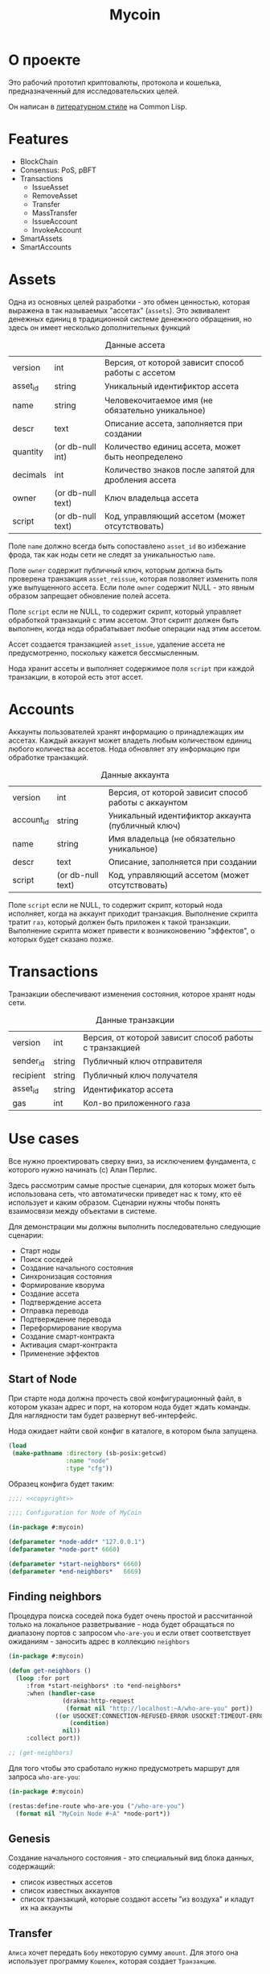 #+STARTUP: showall indent hidestars

#+TITLE: Mycoin

* О проекте

Это рабочий прототип криптовалюты, протокола и кошелька, предназначенный для
исследовательских целей.

Он написан в [[file:../doc/literate-programming.org][литературном стиле]] на Common Lisp.

* Features

- BlockChain
- Consensus: PoS, pBFT
- Transactions
  - IssueAsset
  - RemoveAsset
  - Transfer
  - MassTransfer
  - IssueAccount
  - InvokeAccount
- SmartAssets
- SmartAccounts

* Assets

Одна из основных целей разработки - это обмен ценностью, которая выражена в так
называемых "ассетах" (~assets~). Это эквивалент денежных единиц в традиционной системе
денежного обращения, но здесь он имеет несколько дополнительных функций

#+CAPTION: Данные ассета
#+NAME: asset_flds
  | version  | int               | Версия, от которой зависит способ работы с ассетом   |
  | asset_id | string            | Уникальный идентификтор ассета                       |
  | name     | string            | Человекочитаемое имя (не обязательно уникальное)     |
  | descr    | text              | Описание ассета, заполняется при создании            |
  | quantity | (or db-null int)  | Количество единиц ассета, может быть неопределено    |
  | decimals | int               | Количество знаков после запятой для дробления ассета |
  | owner    | (or db-null text) | Ключ владельца ассета                                |
  | script   | (or db-null text) | Код, управляющий ассетом (может отсутствовать)       |

Поле ~name~ должно всегда быть сопоставлено ~asset_id~ во избежание фрода, так как ноды
сети не следят за уникальностью ~name~.

Поле ~owner~ содержит публичный ключ, которым должна быть проверена транзакция
~asset_reissue~, которая позволяет изменить поля уже выпущенного ассета. Если поле
~owner~ содержит NULL - это явным образом запрещает обновление полей ассета.

Поле ~script~ если не NULL, то содержит скрипт, который управляет обработкой транзакций
с этим ассетом. Этот скрипт должен быть выполнен, когда нода обрабатывает любые
операции над этим ассетом.

Ассет создается транзакцией ~asset_issue~, удаление ассета не предусмотренно, поскольку
кажется бессмысленным.

#+NAME: asset_entity
#+BEGIN_SRC lisp :tangle src/asset.lisp :noweb tangle :exports none :padline no :comments link
  ;;;; <<copyright>>
  (in-package #:mycoin)

  <<gen_entity("asset", "ассета", asset_flds)>>
#+END_SRC

Нода хранит ассеты и выполняет содержимое поля ~script~ при каждой транзакции, в
которой есть этот ассет.

* Accounts

Аккаунты пользователей хранят информацию о принадлежащих им ассетах. Каждый аккаунт
может владеть любым количеством единиц любого количества ассетов. Нода обновляет эту
информацию при обработке транзакций.

#+CAPTION: Данные аккаунта
#+NAME: account_flds
  | version    | int               | Версия, от которой зависит способ работы с аккаунтом |
  | account_id | string            | Уникальный идентификтор аккаунта (публичный ключ)    |
  | name       | string            | Имя владельца (не обязательно уникальное)            |
  | descr      | text              | Описание, заполняется при создании                   |
  | script     | (or db-null text) | Код, управляющий ассетом (может отсутствовать)       |

Поле ~script~ если не NULL, то содержит скрипт, который нода исполняет, когда на
аккаунт приходит транзакция. Выполнение скрипта тратит ~газ~, который должен быть
приложен к такой транзакции. Выполнение скрипта может привести к возниконовению
"эффектов", о которых будет сказано позже.

#+NAME: asset_entity
#+BEGIN_SRC lisp :tangle src/account.lisp :noweb tangle :exports none :padline no :comments link
  ;;;; <<copyright>>
  (in-package #:mycoin)

  <<gen_entity("account", "аккаунта", account_flds)>>
#+END_SRC

* Transactions

Транзакции обеспечивают изменения состояния, которое хранят ноды сети.

#+CAPTION: Данные транзакции
#+NAME: transaction_flds
  | version   | int    | Версия, от которой зависит способ работы с транзакцией |
  | sender_id | string | Публичный ключ отправителя                             |
  | recipient | string | Публичный ключ получателя                              |
  | asset_id  | string | Идентификатор ассета                                   |
  | gas       | int    | Кол-во приложенного газа                               |

#+NAME: asset_entity
#+BEGIN_SRC lisp :tangle src/transaction.lisp :noweb tangle :exports none :padline no :comments link
  ;;;; <<copyright>>
  (in-package #:mycoin)

  <<gen_entity("transaction", "транзакции", transaction_flds)>>
#+END_SRC

* Use cases

Все нужно проектировать сверху вниз, за исключением фундамента, с которого нужно
начинать (c) Алан Перлис.

Здесь рассмотрим самые простые сценарии, для которых может быть использована сеть, что
автоматически приведет нас к тому, кто её использует и каким образом. Сценарии нужны
чтобы понять взаимосвязи между объектами в системе.

Для демонстрации мы должны выполнить последовательно следующие сценарии:
- Старт ноды
- Поиск соседей
- Создание начального состояния
- Синхронизация состояния
- Формирование кворума
- Создание ассета
- Подтверждение ассета
- Отправка перевода
- Подтверждение перевода
- Переформирование кворума
- Создание смарт-контракта
- Активация смарт-контракта
- Применение эффектов

** Start of Node

При старте нода должна прочесть свой конфигурационный файл, в котором указан адрес и
порт, на котором нода будет ждать команды. Для наглядности там будет развернут
веб-интерфейс.

Нода ожидает найти свой конфиг в каталоге, в котором была запущена.

#+NAME: config
#+BEGIN_SRC lisp
  (load
   (make-pathname :directory (sb-posix:getcwd)
                  :name "node"
                  :type "cfg"))
#+END_SRC

Образец конфига будет таким:

#+NAME: config_example
#+BEGIN_SRC lisp :tangle node.cfg :noweb tangle :exports code :padline no
  ;;;; <<copyright>>

  ;;;; Configuration for Node of MyCoin

  (in-package #:mycoin)

  (defparameter *node-addr* "127.0.0.1")
  (defparameter *node-port* 6660)

  (defparameter *start-neighbors* 6660)
  (defparameter *end-neighbors*   6669)
#+END_SRC

** Finding neighbors

Процедура поиска соседей пока будет очень простой и рассчитанной только на локальное
разветрывание - нода будет обращаться по диапазону портов с запросом ~who-are-you~ и
если ответ соответствует ожиданиям - заносить адрес в коллекцию ~neighbors~

#+NAME: get_neighbors
#+BEGIN_SRC lisp
  (in-package #:mycoin)

  (defun get-neighbors ()
    (loop :for port
       :from *start-neighbors* :to *end-neighbors*
       :when (handler-case
                 (drakma:http-request
                  (format nil "http://localhost:~A/who-are-you" port))
               ((or USOCKET:CONNECTION-REFUSED-ERROR USOCKET:TIMEOUT-ERROR)
                   (condition)
                 nil))
       :collect port))

  ;; (get-neighbors)
#+END_SRC

Для того чтобы это сработало нужно предусмотреть маршрут для запроса ~who-are-you~:

#+NAME: route_who_are_you
#+BEGIN_SRC lisp
  (in-package #:mycoin)

  (restas:define-route who-are-you ("/who-are-you")
    (format nil "MyCoin Node #~A" *node-port*))
#+END_SRC

** Genesis

Создание начального состояния - это специальный вид блока данных, содержащий:
- список известных ассетов
- список известных аккаунтов
- список транзакций, которые создают ассеты "из воздуха" и кладут их на аккаунты

** Transfer

~Алиса~ хочет передать ~Бобу~ некоторую сумму ~amount~. Для этого она использует
программу ~Кошелек~, которая создает ~Транзакцию~.


* Установка и настройка

Ключевой элемент проекта - узел распределенной децентрализованной сети, называемый
~Node~. Каждый из этих узлов имеет свой адрес и порт, при развертывании на локальной
машине адрес будет одним и тем же: 127.0.0.1, меняется только порт.

Для удобства каждый узел имеет веб интерфейс, размещенный на этом порту. Этот
веб-интерфейс показывает состояние ноды и имеет JSON-RPC API для работы с нодой. Все
взаимодействие с нодой происходит через это API.

Node работает внутри образа ~Common Lisp~ под управлением веб-сервера ~hunchentoot~. В
качестве высокоуровневой библиотеки используется [[https://github.com/archimag/restas][RESTAS]], которую написал Андрей
Москвитин (archimag).

Веб-сервер, библиотеку RESTAS и все необходимые зависимости лучше всего установить при
помощи менеджера библиотек [[http://quicklisp.org][Quicklisp]].

Чтобы запустить проект и попробовать его в работе, пройдите раздел "Легкий
старт". Остальные разделы потребуются вам чтобы обеспечить инструментарий для
литературного программирования.

** Легкий старт

Установите ~git~ - систему управления версиями, если она еще не
установлена:

#+BEGIN_SRC sh
  sudo apt-get install git
#+END_SRC

Клонируйте репозиторий, который содержит проект:

#+BEGIN_SRC sh
  mkdir -p ~/repo
  cd ~/repo
  git clone git@github.com:rigidus/rigidus.ru.git
#+END_SRC

Установите ~sbcl~ - реализацию Common Lisp:

#+BEGIN_SRC sh
  sudo apt-get install sbcl
#+END_SRC

Установите quicklisp - менеджер библиотек для Common Lisp:

#+BEGIN_SRC sh
  mkdir -p ~/build
  cd ~/build
  wget https://beta.quicklisp.org/quicklisp.lisp
#+END_SRC

и запустить его с помощью sbcl:

#+BEGIN_SRC sh
  sbcl --load quicklisp.lisp
#+END_SRC

Теперь мы внутри ~quicklisp~-а, работающего в образе ~sbcl~. Попросим его добавить себя
в инициализационный файл, чтобы ~quicklisp~ загружался каждый раз, когда стартует
~sbcl~:

#+BEGIN_SRC lisp
  (ql:add-to-init-file)
#+END_SRC

Выйдите из лиспа:

#+BEGIN_SRC lisp
  (quit)
#+END_SRC

Откройте файл ~~/.sbclrc~ и добавьте в конец файла следующие строки,
чтобы ~quicklisp~ знал, где находится репозиторий с проектом:

#+BEGIN_SRC lisp
  ,#+quicklisp
  (mapcar #'(lambda (x)
              (pushnew x ql:*local-project-directories*))
          (list #P"~/repo/rigidus.ru/org/lrn/crypto/"))
#+END_SRC

Снова запустите ~sbcl~

#+BEGIN_SRC sh
  sbcl
#+END_SRC

И в нем загрузите проект:

#+BEGIN_SRC lisp
  (ql:quickload "mycoin")
#+END_SRC

Наберите в адресной строке броузера ~http://localhost:9994~ и
загрузите главную страницу.

* Assembly
** System definition

Файл определения системы представляет собой каркас проекта и содержит
в себе определение системы:
- библиотеки, от которых зависит система
- набор всех файлов, который должны быть загружены в лисп-процесс.

Определение системы экпортируется из литературного исходника в
корневой каталог проекта.

#+NAME: defsystem
#+BEGIN_SRC lisp :tangle mycoin.asd :noweb tangle :exports code :padline no :comments link
  ;;;; <<copyright>>
  (asdf:defsystem #:mycoin
    :version      "0.0.1"
    :author       "rigidus <i.am.rigidus@gmail.com>"
    :licence      "AGPLv3"
    :description  "mycoincurrency for experimental purposes"
    :depends-on   (#:anaphora
                   #:closer-mop
                   #:cl-ppcre
                   #:cl-base64
                   #:cl-json
                   #:cl-html5-parser
                   #:cl-who
                   #:cl-fad
                   #:optima
                   #:closure-template
                   #:drakma
                   #:restas
                   #:restas-directory-publisher
                   #:split-sequence
                   #:postmodern
                   #:restas
                   #:optima
                   #:fare-quasiquote-extras
                   #:fare-quasiquote-optima
                   #:ironclad)
    :serial       t
    :components   ((:module "src"
                            :serial t
                            :pathname "src"
                            :components ((:static-file "templates.htm")
                                         (:file "prepare")
                                         (:file "defmodule")
                                         (:file "entity")
                                         (:file "render")
                                         (:file "routes")
                                         (:file "init")
                                         ))))
#+END_SRC

** Prepare to start

Этот файл (~prepare.lisp~) компилирует шаблоны и создает пакет ~TPL~. Он делает это еще
до объявления базового пакета. Для того чтобы в процессе загрузки все ссылки на этот
пакет были правильно разрешены, необходимо, чтобы создание пакета завершилось к моменту
появления ссылок на него. А для этого нужно помещать компиляцию в отдельный файл.

Однако тогда у нас возникает проблема, заключающаяся в том, что ~base-dir~, путь, от
которого отсчитываются все пути придется объявлять дважды - вне пакета и внутри
него. Чтобы не иметь необходимость вносить изменения в два места одновременно, мы
решаем эту проблему подстановкой средствами литературного программирования:

#+NAME: base_dir
#+BEGIN_SRC lisp
  (merge-pathnames
   (make-pathname :directory '(:relative "repo/rigidus.ru/org/lrn/crypto"))
   (user-homedir-pathname))
#+END_SRC


#+NAME: prepare
#+BEGIN_SRC lisp :tangle src/prepare.lisp :noweb tangle :exports code :padline no :comments link
  ;;;; <<copyright>>

  (closure-template:compile-template
   :common-lisp-backend (merge-pathnames
                         (make-pathname :name "templates" :type "htm")
                         (merge-pathnames
                          (make-pathname :directory '(:relative "src"))
                          <<base_dir>>)))
#+END_SRC

** Определение пакетов

Что такое пакет и зачем он нужен лучше всего прочитать [[file:doc/packages-in-lisp.org][тут]]. Обычно определение пакетов
экспортируется в файл ~src/package.lisp~, но этот проект пока слишком простой, он
содержит всего один пакет (если не считать html-шаблонов)

Поэтому определение пакета происходит в разделе [[*Определение модуля][Определение модуля]]

А вот текущий пакет, на случай переименования может быть подставлен средствами
литературного прогрммирования:

#+NAME: package
#+BEGIN_SRC lisp
  mycoin
#+END_SRC

** Утилиты

Несколько маленьких утилитарных функций определены здесь. При экспорте они подключатся
в тот же файл, где происходит определение модуля. Это функции:
- отладочного вывода и ошибок
- получения содержимого директории

#+NAME: utility
#+BEGIN_SRC lisp
  (in-package :mycoin)

  (define-condition pattern-not-found-error (error)
    ((text :initarg :text :reader text)))

  (defun get-directory-contents (path)
    "Функция возвращает содержимое каталога"
    (when (not (equal "/" (coerce (last (coerce path 'list)) 'string)))
      (setf path (format nil "~A/" path)))
    (directory (format nil "~A*.*" path)))

  ;; Превращает инициализированные поля объекта в plist
  (defun get-obj-data (obj)
    (let ((class (find-class (type-of obj)))
          (result))
      (loop :for slot :in (closer-mop:class-direct-slots class) :collect
         (let ((slot-name (closer-mop:slot-definition-name slot)))
           (when (slot-boundp obj slot-name)
             (setf result
                   (append result (list (intern (symbol-name slot-name) :keyword)
                                        (funcall slot-name obj)))))))
      result))

  ;; Assembly WHERE clause
  (defun make-clause-list (glob-rel rel args)
    (append (list glob-rel)
            (loop
               :for i
               :in args
               :when (and (symbolp i)
                          (getf args i)
                          (not (symbolp (getf args i))))
               :collect (list rel i (getf args i)))))

  ;; Макросы для корректного вывода ошибок
  (defmacro bprint (var)
    `(subseq (with-output-to-string (*standard-output*)  (pprint ,var)) 1))

  (defmacro err (var)
    `(error (format nil "ERR:[~A]" (bprint ,var))))

  ;; Отладочный вывод
  (defparameter *dbg-enable* t)
  (defparameter *dbg-indent* 1)

  (defun dbgout (out)
    (when *dbg-enable*
      (format t (format nil "~~%~~~AT~~A" *dbg-indent*) out)))

  (defmacro dbg (frmt &rest params)
    `(dbgout (format nil ,frmt ,@params)))

  ;; (macroexpand-1 '(dbg "~A~A~{~A~^,~}" "zzz" "34234" '(1 2 3 4)))

  (defun anything-to-keyword (item)
    (intern (string-upcase (format nil "~a" item)) :keyword))

  (defun alist-to-plist (alist)
    (if (not (equal (type-of alist) 'cons))
        alist
        ;;else
        (loop
           :for (key . value)
           :in alist
           :nconc (list (anything-to-keyword key) value))))

  ;; Чтобы выводить коллекции напишем макрос
  (defmacro with-collection ((item collection) &body body)
    `(loop :for ,item :in ,collection :collect
        ,@body))

  ;; Чтобы выводить элемент коллекции напишем макрос
  (defmacro with-element ((item elt) &body body)
    `(let ((,item ,elt))
       (list
        ,@body)))

  (defun replace-all (string part replacement &key (test #'char=))
    "Returns a new string in which all the occurences of the part
           is replaced with replacement."
    (with-output-to-string (out)
      (loop with part-length = (length part)
         for old-pos = 0 then (+ pos part-length)
         for pos = (search part string
                           :start2 old-pos
                           :test test)
         do (write-string string out
                          :start old-pos
                          :end (or pos (length string)))
         when pos do (write-string replacement out)
         while pos)))

  (defun explore-dir (path)
    (let ((raw (directory path))
          (dirs)
          (files))
      (mapcar #'(lambda (x)
                  (if (cl-fad:directory-pathname-p x)
                      (push x dirs)
                      (push x files)))
              raw)
      (values dirs files raw)))

  ;; clear-db
  (defun drop (tbl-lst)
    (let ((tables tbl-lst))
      (flet ((rmtbl (tblname)
               (when (with-connection *db-spec*
                       (query (:select 'table_name :from 'information_schema.tables :where
                                       (:and (:= 'table_schema "public")
                                             (:= 'table_name tblname)))))
                 (with-connection *db-spec*
                   (query (:drop-table (intern (string-upcase tblname))))))))
        (loop :for tblname :in tables :collect
           (rmtbl tblname)))))

  ;; contains
  (defun contains (string pattern)
    (if (search pattern string)
        t))

  ;; empty
  (defun empty (string)
    (if (or (null string)
            (equal "" string))
        t))
   #+END_SRC


** Copyright

Копирайт вставляется в каждый сгенерированный файл для того чтобы соблюсти требования
лицензии AGPLv3

#+NAME: copyright
#+BEGIN_SRC lisp
  Copyright © 2014-2018 Glukhov Mikhail. All rights reserved.
  Licensed under the GNU AGPLv3
#+END_SRC

** Main module definition

Файл определения модуля экспортируется в каталог ~src~. Во время экспорта в него
включаются утилиты.

#+NAME: defmodule
#+BEGIN_SRC lisp :tangle src/defmodule.lisp :noweb tangle :exports code :padline no :comments link
  ;;;; <<copyright>>
  (restas:define-module #:mycoin
    (:use #:closer-mop #:cl #:iter #:alexandria #:anaphora #:postmodern)
    (:shadowing-import-from :closer-mop
                            :defclass
                            :defmethod
                            :standard-class
                            :ensure-generic-function
                            :defgeneric
                            :standard-generic-function
                            :class-name))

  (in-package #:mycoin)

  ;; special syntax for pattern-matching - ON
  (named-readtables:in-readtable :fare-quasiquote)

  ;; Подключение к базе данных PostgreSQL
  (defvar *db-name* "mycoin")
  (defvar *db-user* "crypto")
  (defvar *db-pass* "9Jb17sqGQtZb927hRp37Hbspba7p34L")
  (defvar *db-serv* "localhost")

  (defvar *db-spec* (list *db-name* *db-user* *db-pass* *db-serv*))

  ;; Здесь подключаются утилиты
  <<utility>>

  ;; Механизм трансляции путей
  <<pathname-translations>>

  ;; Работа с html tree
  <<html_s_tree>>

  ;; Механизм преобразования страниц
  <<enobler>>

  ;; Читаем и применяем конфиг
  <<config>>
#+END_SRC

** Initialization

Эта часть запускает сервер на порту, который [TODO:gmm] должна брать из конфига

#+NAME: init
#+BEGIN_SRC lisp :tangle src/init.lisp :noweb tangle :exports code :padline no :comments link
  ;;;; <<copyright>>
  (in-package #:mycoin)

  ;; start
  (restas:start '#:mycoin :port *node-port*)
  (restas:debug-mode-on)
  ;; (restas:debug-mode-off)
  (setf hunchentoot:*catch-errors-p* t)
#+END_SRC

** Path translation

Трансляция путей производится с помощью встроенного механизма
~logical-pathname-translations~

По-умолчанию считается, что директория, от которой отсчитываются пути: ~base-dir~. Я не
стал создавать отдельный конфигурационный файл для этой информации.

#+NAME: pathname-translations
#+BEGIN_SRC lisp
  (in-package :mycoin)

  (defparameter *base-dir*
    <<base_dir>>)

  (defparameter *base-path* (directory-namestring *base-dir*))

  ;; (setf (logical-pathname-translations "org")
  ;;       `(("source;*.*"
  ;;          ,(concatenate 'string *base-path* "org/*.org"))
  ;;         ("publish;*.*"
  ;;          ,(concatenate 'string *base-path* "www/*.html"))))

  ;; (translate-logical-pathname "org:source;articles;about.txt")
  ;; ;; #P"/home/rigidus/repo/rigidus.ru/org/articles/about.org"
  ;; (translate-logical-pathname "org:source;articles;emacs;about.txt")
  ;; ;; #P"/home/rigidus/repo/rigidus.ru/org/articles/emacs/about.org"
  ;; (translate-logical-pathname "org:publish;articles;about.txt")
  ;; ;; #P"/home/rigidus/repo/rigidus.ru/www/articles/about.org"
  ;; (translate-logical-pathname "org:publish;articles;emacs;about.txt")
  ;; ;; #P"/home/rigidus/repo/rigidus.ru/www/articles/emacs/about.org"
#+END_SRC

** Codegeneration

Требуется расширить emacs функциями, которые будет генерировать код из таблиц
литерурного исходника.

Чтобы emacs не запрашивал подтверждение на каждый вызов таких функций, установим эту
настройку:

#+NAME: gen_org_confirm
#+BEGIN_SRC emacs-lisp
  (setq org-confirm-babel-evaluate nil)
#+END_SRC

Начнем с генерации кода из таблицы полей:

#+NAME: gen_fields
#+BEGIN_SRC emacs-lisp
  (defun gen-fields (rows)
    (let ((result))
      (push "\n" result)
      (push (format "  (%s\n" (butlast (car rows))) result)
      (mapcar #'(lambda (x)
                  (push (format "   %s\n" (butlast x)) result))
              (butlast (cdr rows)))
      (push (format "   %s)" (butlast (car (last rows)))) result)
      (mapconcat 'identity (reverse result) "")))
#+END_SRC

Теперь напишем код, который генерирует код для состояний конечного автомата:

#+NAME: gen_states
#+BEGIN_SRC emacs-lisp
  (defun gen-states (rows)
    (let ((result)
          (hash (make-hash-table :test #'equal))
          (states))
      (dolist (elt rows nil)
        (puthash (cadr elt) nil hash)
        (puthash (cadr (cdr elt))  nil hash))
      (maphash (lambda (k v)
                 (push k states))
               hash)
      (push "\n" result)
      (push "  (" result)
      (dolist (elt (butlast states))
        (push (format ":%s " elt) result))
      (push (format ":%s)" (car (last states))) result)
      (mapconcat 'identity (reverse result) "")))
#+END_SRC

И добавим к этом генератор действий - т.е. переходов между состояниями:

#+NAME: gen_actions
#+BEGIN_SRC emacs-lisp
  (defun gen-actions (rows)
    (let ((result))
      (push "\n" result)
      (let ((x (car rows)))
        (push (format "  ((:%s :%s :%s)" (cadr x) (cadr (cdr x)) (car x)) result))
      (if (equal 1 (length rows))
          (push ")" result)
        (progn
          (push "\n" result)
          (mapcar #'(lambda (x)
                      (push (format "   (:%s :%s :%s)\n" (cadr x) (cadr (cdr x)) (car x)) result))
                  (cdr (butlast rows)))
          (let ((x (car (last rows))))
            (push (format "   (:%s :%s :%s))" (cadr x) (cadr (cdr x)) (car x)) result))))
      (mapconcat 'identity (reverse result) "")))
#+END_SRC

Соберем все это в один файл, чтобы загружать перед кодогенерацией проекта:

#+NAME: generators
#+BEGIN_SRC emacs-lisp :tangle generators.el :noweb tangle :exports code :padline no :comments link
  ;; <<copyright>>

  <<gen_org_confirm>>

  <<gen_fields>>

  <<gen_states>>

  <<gen_actions>>
#+END_SRC

И загрузим его:

#+NAME: generators
#+BEGIN_SRC emacs-lisp
  (load-file "generators.el")
#+END_SRC

Теперь у нас есть все необходимое, чтобы написать вызываемые при tangle генераторы
сущностей и автоматов:

#+NAME: gen_entity
#+BEGIN_SRC emacs-lisp :var name="" docstring="" flds='() :exports none
  (let ((result))
    (push (format "(define-entity %s \"Сущность %s\"" name docstring) result)
    (push (gen-fields flds) result)
    (push ")\n" result)
    (push "\n" result)
    (push (format "(make-%s-table)\n" name) result)
    (mapconcat 'identity (reverse result) ""))
#+END_SRC

#+NAME: gen_automat
#+BEGIN_SRC emacs-lisp :var name="" docstring="" flds='() states='() :exports none
  (let ((result))
    (push (format "(define-automat %s \"Автомат %s\"" name docstring) result)
    (push (gen-fields flds) result)
    (push (gen-states states) result)
    (push (gen-actions states) result)
    (push ")\n" result)
    (mapconcat 'identity (reverse result) ""))
#+END_SRC

* Html-tree

В процессе работы бывает очень полезным представление страницы в виде дерева
s-выражений. Для того чтобы разбирать html в дерево и собирать его обратно используется
парсер из библиотеки ~html5-parser~ и простой сборщик, сохраняющий отступы:

#+NAME: html_s_tree
#+BEGIN_SRC lisp
  (in-package :mycoin)

  <<html_to_tree>>
  <<tree_to_html>>
#+END_SRC

** Парсинг html

Разбираем html в дерево s-выражений

#+NAME: html_to_tree
#+BEGIN_SRC lisp
  (in-package :mycoin)

  (defun html-to-tree (html)
    ;; (html5-parser:node-to-xmls
    (html5-parser:parse-html5-fragment html :dom :xmls))
#+END_SRC

** Сборка в html

#+NAME: tree_to_html
#+BEGIN_SRC lisp
  (in-package :mycoin)

  (defun tree-to-html (tree &optional (step 0))
    (macrolet ((indent ()
                 `(make-string (* 3 step) :initial-element #\Space)))
      (labels ((paired (subtree)
                 (format nil "~A<~A~A>~%~A~4:*~A</~A>~%"
                         (indent)
                         (car subtree)
                         (format nil "~:[~; ~1:*~{~A~^ ~}~]"
                                 (mapcar #'(lambda (attr)
                                             (let ((key (car attr))
                                                   (val (cadr attr)))
                                               (format nil "~A=\"~A\"" key val)))
                                         (cadr subtree)))
                         (format nil "~{~A~}"
                                 (progn
                                   (incf step)
                                   (let ((ret (mapcar #'(lambda (x)
                                                          (subtree-to-html x step))
                                                      (cddr subtree))))
                                     (decf step)
                                     ret)))))
               (singled (subtree)
                 (format nil "~A<~A~A />~%"
                         (indent)
                         (car subtree)
                         (format nil "~:[~; ~1:*~{~A~^ ~}~]"
                                 (mapcar #'(lambda (attr)
                                             (let ((key (car attr))
                                                   (val (cadr attr)))
                                               (format nil "~A=\"~A\"" key val)))
                                         (cadr subtree)))))
               (subtree-to-html (subtree &optional (step 0))
                 (cond ((stringp subtree) (format nil "~A~A~%" (indent) subtree))
                       ((numberp subtree) (format nil "~A~A~%" (indent) subtree))
                       ((listp   subtree)
                        (let ((tag (car subtree)))
                          (cond ((or (equal tag "img")
                                     (equal tag "link")
                                     (equal tag "meta"))  (singled subtree))
                                (t (paired subtree)))))
                       (t (format nil "[:err:~A]" subtree)))))
        (reduce #'(lambda (a b) (concatenate 'string a b))
                (mapcar #'(lambda (x) (subtree-to-html x step))
                        tree)))))
#+END_SRC

* Преобразование страниц

Здесь механизм, который разбирает файлы, строит из них дерево s-выражений и
осуществляет его трансформацию.

Я обнаружил определенную проблему с ним, связанную с выводом листингов внутри тега
~<pre></pre>~ - из-за отступов, которые формирует ~tree-to-html~ сьезжает
форматирование исходного кода. Поэтому, до написания своего парсера, учитывающего эти
аспекты, я закомментировал такую обработку, тем более, что в данный момент
трансформация заключается просто в присоединении шаблона, содержащего трекеры
статистики.

#+NAME: enobler
#+BEGIN_SRC lisp
  (in-package :mycoin)

  (defun enobler (pathname &optional dbg)
    (let* ((file-contents (alexandria:read-file-into-string pathname))
           (onestring (cl-ppcre:regex-replace-all "(\\n|\\s*$)" file-contents (if dbg "" " ")))
           ;; (tree (html-to-tree onestring))
           ;; (inject-css '("link" (("href" "/css/style.css") ("rel" "stylesheet") ("type" "text/css"))))
           ;; (replace-css #'(lambda (in)
           ;;                  (optima:match in
           ;;                    (`("style" (("type" "text/css")) ,_) inject-css))))
           ;; (remove-css (maptree-transform replace-css tree))
           ;; (inject-js '("script" (("src" "scripts.js"))))
           ;; (replace-js  #'(lambda (in)
           ;;                  (optima:match in
           ;;                    (`("script" (("type" "text/javascript")) ,_) inject-js))))
           ;; (remove-js (maptree-transform replace-js remove-css))
           ;; (result tree)
      ;; (if dbg
      ;;     result
      ;;     (format nil "~A~A~%~A~%~A"
      ;;             ;; "<!DOCTYPE html>\n"
      ;;             ""
      ;;             ;; (tree-to-html result)
      ;;             file-contents
      ;;             (tpl:stat)
      ;;             "  <div id=\"linker\"><a href=\"/\">Home</a></div>"
                )
      onestring
      ))
#+END_SRC

* Рендеринг

RESTAS использует концепцию ~рендера~ чтобы отделить отображение страницы от ее
маршрута. Нам надо определить рендер для вывода orgmode-страниц:

#+NAME: render
#+BEGIN_SRC lisp :tangle src/render.lisp :noweb tangle :exports code :padline no :comments link
  ;;;; <<copyright>>
  (in-package #:mycoin)

  (defclass orgmode-handler () ())

  (defmethod restas:render-object ((renderer orgmode-handler) (file pathname))
    ;; NOTE: Оставлено как пример вызова CGI
    ;; (cond
    ;;   ((and (string= (pathname-type file) "cgi"))
    ;;    (hunchentoot-cgi::handle-cgi-script file))
    ;;   (t
    ;;    (call-next-method)))
    (enobler file))
#+END_SRC

* Маршрутизация

Маршрутизация осуществляется средствами библиотеки ~RESTAS~, документация по которой
доступна [[http://github.com/archimag/restas/][здесь]].

#+NAME: routes
#+BEGIN_SRC lisp :tangle src/routes.lisp :noweb tangle :exports code :padline no :comments link
  ;;;; <<copyright>>
  (in-package #:mycoin)

  <<route_static_files>>
  <<route_404>>
  <<route_robots>>
  <<route_orgmode>>
  <<route_pages>>
#+END_SRC

** Статические файлы

Для всех файлов, которые должны отдаваться "как есть", таких как картинки, скрипты и
стили предусмотрены соответствующие маршруты:

#+NAME: route_static_files
#+BEGIN_SRC lisp
  (in-package #:mycoin)

  ;; (restas:mount-module -css- (#:restas.directory-publisher)
  ;;   (:url "/css/")
  ;;   (restas.directory-publisher:*directory*
  ;;    (merge-pathnames (make-pathname :directory '(:relative "css"))
  ;;                     *base-dir*)))

  ;; (restas:mount-module -img- (#:restas.directory-publisher)
  ;;   (:url "/img/")
  ;;   (restas.directory-publisher:*directory*
  ;;    (merge-pathnames (make-pathname :directory '(:relative "img"))
  ;;                     *base-dir*)))

  ;; (restas:mount-module -js- (#:restas.directory-publisher)
  ;;   (:url "/js/")
  ;;   (restas.directory-publisher:*directory*
  ;;    (merge-pathnames (make-pathname :directory '(:relative "js"))
  ;;                     *base-dir*)))

  ;; (restas:mount-module -resources- (#:restas.directory-publisher)
  ;;   (:url "/resources")
  ;;   (restas.directory-publisher:*directory*
  ;;    (merge-pathnames (make-pathname :directory '(:relative "resources"))
  ;;                     *base-dir*)))
#+END_SRC

** 404 страница

Для ненайденных страниц мы определяем страницу с 404 ошибкой.

[TODO:gmm] - Сделать ее более функциональной и красивой

#+NAME: route_404
#+BEGIN_SRC lisp
  (in-package #:mycoin)

  (defparameter *log-404* nil)

  (defun page-404 (&optional (title "404 Not Found") (content "Страница не найдена"))
    "404 Not Found")

  (restas:define-route not-found-route ("*any")
    (push any *log-404*)
    (restas:abort-route-handler
     (page-404)
     :return-code hunchentoot:+http-not-found+
     :content-type "text/html"))
#+END_SRC

** Страница robots.txt

Для указаний поисковым краулерам делаем страницу ~robots.txt~

#+NAME: route_robots
#+BEGIN_SRC lisp
  (in-package #:mycoin)

  (restas:define-route robots ("/robots.txt")
    (format nil "User-agent: *~%Disallow: "))
#+END_SRC

** Страницы orgmode

Для отображения страниц, экспортированных из orgmode, используется ~render-method~,
который преобразует код страницы перед выдачей пользователю:

#+NAME: route_orgmode
#+BEGIN_SRC lisp
  (in-package :mycoin)

  ;; (restas:mount-module -base- (#:restas.directory-publisher)
  ;;   (:url "/")
  ;;   (:render-method (make-instance 'orgmode-handler))
  ;;   (restas.directory-publisher:*directory*
  ;;    (merge-pathnames (make-pathname :directory '(:relative "www"))
  ;;                     *base-dir*)))

  (restas:mount-module -doc- (#:restas.directory-publisher)
    (:url "/doc")
    (:render-method (make-instance 'orgmode-handler))
    (restas.directory-publisher:*directory*
     (merge-pathnames (make-pathname :directory '(:relative "www/doc"))
                      ,*base-dir*)))
#+END_SRC

** Маршруты страниц

Для всех остальных страниц маршруты определены напрямую, так, чтобы ведомый слэш не
приводил к появляению 404-ой ошибки:

#+NAME: route_pages
#+BEGIN_SRC lisp
  (in-package :mycoin)

  (restas:define-route index ("/")
    ;; (enobler (translate-logical-pathname "org:publish;index"))
    "mainpage"
    )

  ;; (restas:define-route index.html ("/index.html")
  ;;   (enobler (translate-logical-pathname "org:publish;index")))

  ;; (defmacro def/route (name param &body body)
  ;;   `(progn
  ;;      (restas:define-route ,name ,param
  ;;        ,@body)
  ;;      (restas:define-route
  ;;          ,(intern (concatenate 'string (symbol-name name) "/"))
  ;;          ,(cons (concatenate 'string (car param) "/") (cdr param))
  ;;        ,@body)
  ;;      (restas:define-route
  ;;          ,(intern (concatenate 'string (symbol-name name) ".html"))
  ;;          ,(cons (concatenate 'string (car param) ".html") (cdr param))
  ;;        ,@body)))

  ;; (def/route research ("research")
  ;;   (enobler (translate-logical-pathname "org:publish;research")))

  ;; (def/route slides ("slides")
  ;;   (enobler (translate-logical-pathname "org:publish;slides")))

  ;; (def/route projects ("projects")
  ;;   (enobler (translate-logical-pathname "org:publish;projects")))

  <<route_who_are_you>>
#+END_SRC
